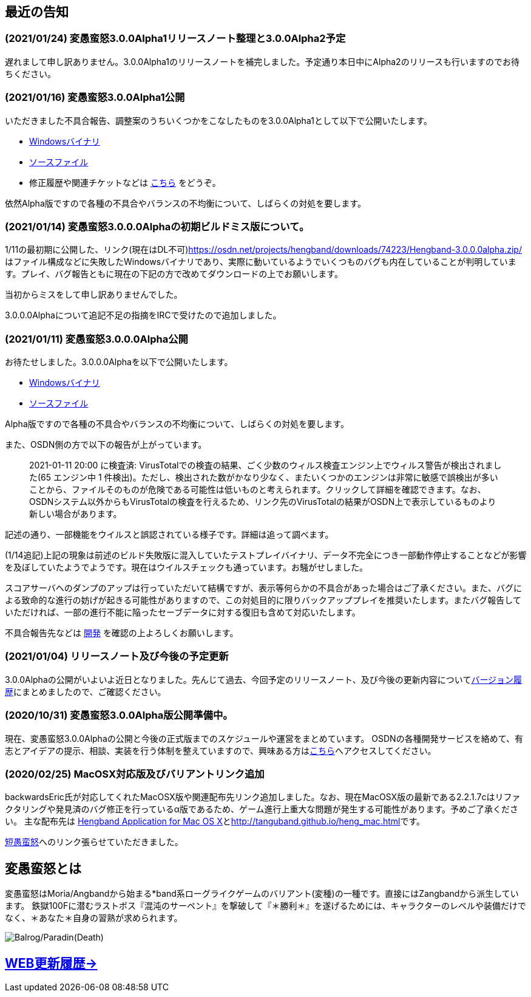 :lang: ja
:doctype: article

## 最近の告知

### (2021/01/24) 変愚蛮怒3.0.0Alpha1リリースノート整理と3.0.0Alpha2予定

遅れまして申し訳ありません。3.0.0Alpha1のリリースノートを補完しました。予定通り本日中にAlpha2のリリースも行いますのでお待ちください。

### (2021/01/16) 変愚蛮怒3.0.0Alpha1公開

いただきました不具合報告、調整案のうちいくつかをこなしたものを3.0.0Alpha1として以下で公開いたします。

* link:https://osdn.net/projects/hengband/downloads/74265/hengband-3.0.0alpha1.zip/[Windowsバイナリ]
* https://osdn.net/projects/hengband/downloads/74264/hengband-3.0.0alpha1-src.tar.gz/[ソースファイル]
* 修正履歴や関連チケットなどは link:history/history3.0.0alpha1.html[こちら] をどうぞ。

依然Alpha版ですので各種の不具合やバランスの不均衡について、しばらくの対処を要します。

### (2021/01/14) 変愚蛮怒3.0.0.0Alphaの初期ビルドミス版について。

1/11の最初期に公開した、リンク(現在はDL不可)link:https://osdn.net/projects/hengband/downloads/74223/Hengband-3.0.0.0alpha.zip/[https://osdn.net/projects/hengband/downloads/74223/Hengband-3.0.0.0alpha.zip/]はファイル構成などに失敗したWindowsバイナリであり、実際に動いているようでいくつものバグも内在していることが判明しています。プレイ、バグ報告ともに現在の下記の方で改めてダウンロードの上でお願いします。

当初からミスをして申し訳ありませんでした。

3.0.0.0Alphaについて追記不足の指摘をIRCで受けたので追加しました。

### (2021/01/11) 変愚蛮怒3.0.0.0Alpha公開

お待たせしました。3.0.0.0Alphaを以下で公開いたします。

* link:https://osdn.net/projects/hengband/downloads/74224/Hengband-3.0.0.0alpha.zip/[Windowsバイナリ]
* link:https://osdn.net/projects/hengband/downloads/74222/hengband-3.0.0.0-alpha-src.tar.gz/[ソースファイル]

Alpha版ですので各種の不具合やバランスの不均衡について、しばらくの対処を要します。

[line-through]#また、OSDN側の方で以下の報告が上がっています。#
____
[line-through]#2021-01-11 20:00 に検査済: VirusTotalでの検査の結果、ごく少数のウィルス検査エンジン上でウィルス警告が検出されました(65 エンジン中 1 件検出)。ただし、検出された数がかなり少なく、またいくつかのエンジンは非常に敏感で誤検出が多いことから、ファイルそのものが危険である可能性は低いものと考えられます。クリックして詳細を確認できます。なお、OSDNシステム以外からもVirusTotalの検査を行えるため、リンク先のVirusTotalの結果がOSDN上で表示しているものより新しい場合があります。#
____

[line-through]#記述の通り、一部機能をウイルスと誤認されている様子です。詳細は追って調べます。#

(1/14追記)上記の現象は前述のビルド失敗版に混入していたテストプレイバイナリ、データ不完全につき一部動作停止することなどが影響を及ぼしていたようでようです。現在はウイルスチェックも通っています。お騒がせしました。

スコアサーバへのダンプのアップは行っていただいて結構ですが、表示等何らかの不具合があった場合はご了承ください。また、バグによる致命的な進行の妨げが起きる可能性がありますので、この対処目的に限りバックアッププレイを推奨いたします。またバグ報告していただければ、一部の進行不能に陥ったセーブデータに対する復旧も含めて対応いたします。

不具合報告先などは link:/development.html[開発] を確認の上よろしくお願いします。

### (2021/01/04) リリースノート及び今後の予定更新

3.0.0Alphaの公開がいよいよ近日となりました。先んじて過去、今回予定のリリースノート、及び今後の更新内容についてlink:/history.html[バージョン履歴]にまとめましたので、ご確認ください。

### (2020/10/31) 変愚蛮怒3.0.0Alpha版公開準備中。

現在、変愚蛮怒3.0.0Alphaの公開と今後の正式版までのスケジュールや運営をまとめています。
OSDNの各種開発サービスを絡めて、有志とアイデアの提示、相談、実装を行う体制を整えていますので、興味ある方はlink:/development.html[こちら]へアクセスしてください。

### (2020/02/25) MacOSX対応版及びバリアントリンク追加

backwardsEric氏が対応してくれたMacOSX版や関連配布先リンク追加しました。なお、現在MacOSX版の最新である2.2.1.7cはリファクタリングや発見済のバグ修正を行っているα版であるため、ゲーム進行上重大な問題が発生する可能性があります。予めご了承ください。
主な配布先は
link:http://hengbandforosx.osdn.io/index.html.en[Hengband Application for Mac OS X]とlink:http://tanguband.github.io/heng_mac.html[http://tanguband.github.io/heng_mac.html]です。

link:http://tanguband.github.io/[短愚蛮怒]へのリンク張らせていただきました。

## 変愚蛮怒とは

変愚蛮怒はMoria/Angbandから始まる*band系ローグライクゲームのバリアント(変種)の一種です。直接にはZangbandから派生しています。
鉄獄100Fに潜むラストボス『混沌のサーペント』を撃破して『＊勝利＊』を遂げるためには、キャラクターのレベルや装備だけでなく、＊あなた＊自身の習熟が求められます。

image::image/Melkor.png[Balrog/Paradin(Death)]

## link:web_update.html[WEB更新履歴→]
